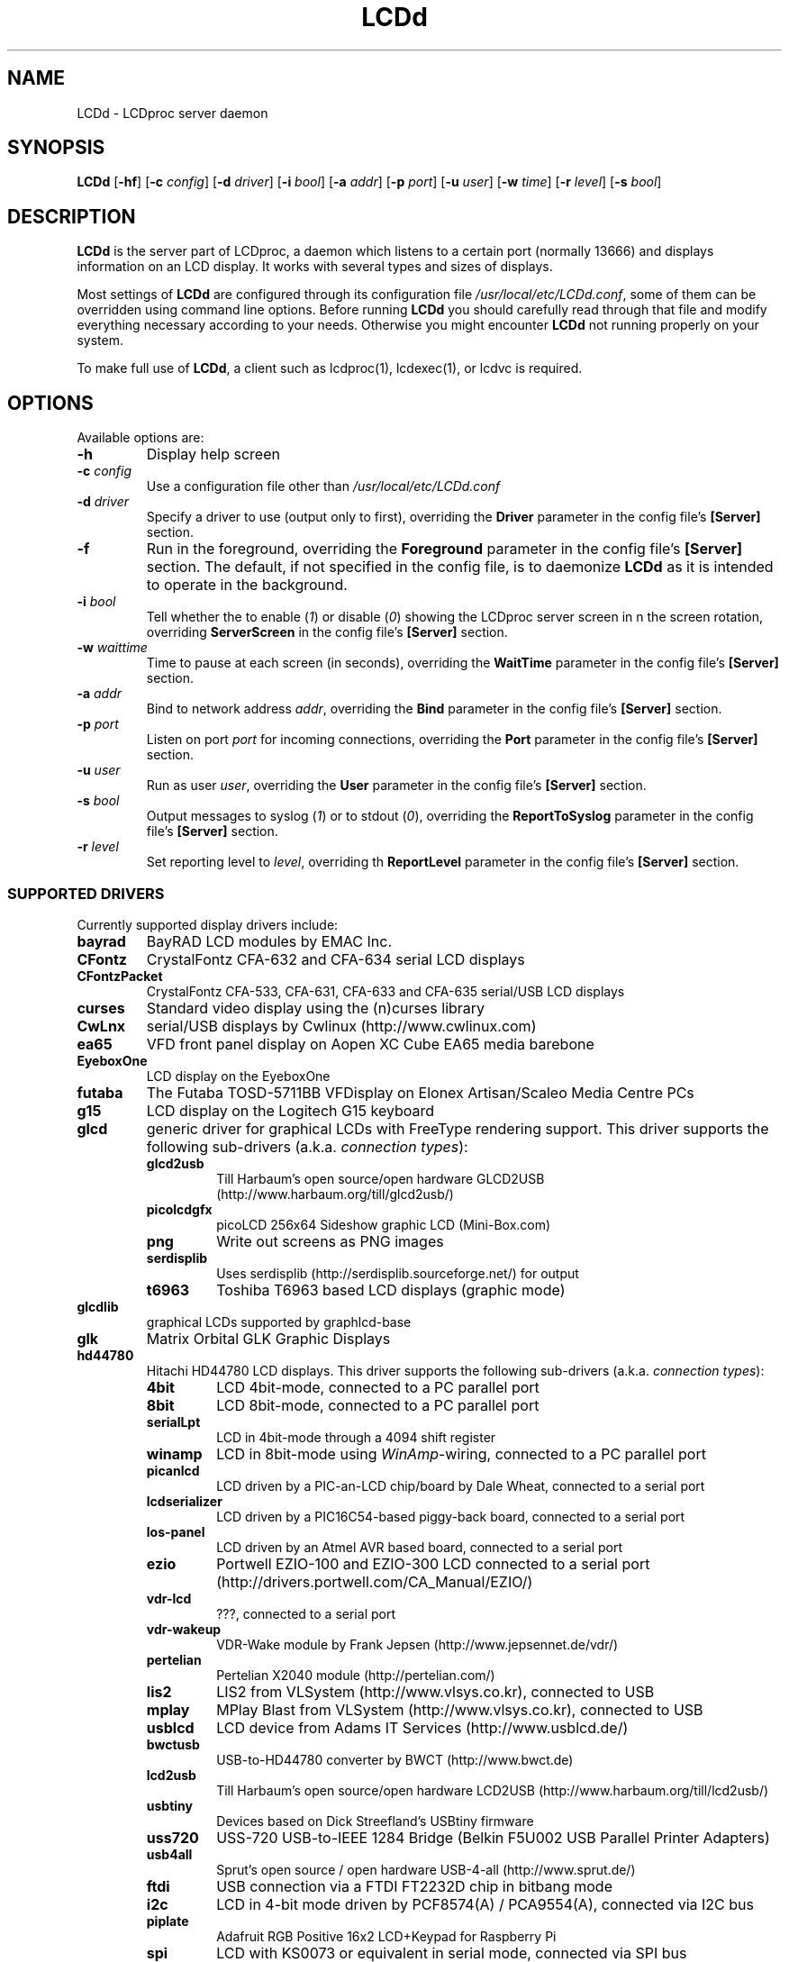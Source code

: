.TH LCDd 8 "February 10, 2014" LCDproc "LCDproc suite"

.SH NAME
LCDd - LCDproc server daemon

.SH SYNOPSIS
.B LCDd
[\fB\-hf\fP]
[\fB\-c\fP \fIconfig\fP]
[\fB\-d\fP \fIdriver\fP]
[\fB\-i\fP \fIbool\fP]
[\fB\-a\fP \fIaddr\fP]
[\fB\-p\fP \fIport\fP]
[\fB\-u\fP \fIuser\fP]
[\fB\-w\fP \fItime\fP]
[\fB\-r\fP \fIlevel\fP]
[\fB\-s\fP \fIbool\fP]

.SH DESCRIPTION
\fBLCDd\fP is the server part of LCDproc, a daemon which listens to a certain port (normally 13666)
and displays information on an LCD display.  It works with several types
and sizes of displays.
.PP
Most settings of \fBLCDd\fP are configured through its configuration file
\fI/usr/local/etc/LCDd.conf\fP, some of them can be overridden using command line options.
Before running \fBLCDd\fP you should carefully
read through that file and modify everything necessary according to your needs.
Otherwise you might encounter \fBLCDd\fP not running properly on your system.
.PP
To make full use of \fBLCDd\fP, a client such as lcdproc(1), lcdexec(1), or lcdvc
is required.

.SH OPTIONS
Available options are:
.TP
.B \-h
Display help screen
.TP
.B \-c \fIconfig\fP
Use a configuration file other than \fI/usr/local/etc/LCDd.conf\fP
.TP
.B \-d \fIdriver\fP
Specify a driver to use (output only to first), overriding
the \fBDriver\fP parameter in the config file's \fB[Server]\fP section.
.TP
.B \-f
Run in the foreground, overriding the \fBForeground\fP parameter
in the config file's \fB[Server]\fP section.
The default, if not specified in the config file, is to
daemonize \fBLCDd\fP as it is intended to operate in the background.
.TP
.B \-i \fIbool\fP
Tell whether the to enable (\fI1\fP) or disable (\fI0\fP) showing the LCDproc
server screen in n the screen rotation, overriding \fBServerScreen\fP
in the config file's \fB[Server]\fP section.
.TP
.B \-w \fIwaittime\fP
Time to pause at each screen (in seconds), overriding the
\fBWaitTime\fP parameter in the config file's \fB[Server]\fP section.
.TP
.B \-a \fIaddr\fP
Bind to network address \fIaddr\fP, overriding the
\fBBind\fP parameter in the config file's \fB[Server]\fP section.
.TP
.B \-p \fIport\fP
Listen on port \fIport\fP for incoming connections, overriding the
\fBPort\fP parameter in the config file's \fB[Server]\fP section.
.TP
.B \-u \fIuser\fP
Run as user \fIuser\fP, overriding the
\fBUser\fP parameter in the config file's \fB[Server]\fP section.
.TP
.B \-s \fIbool\fP
Output messages to syslog (\fI1\fP) or to stdout (\fI0\fP), overriding the
\fBReportToSyslog\fP parameter in the config file's \fB[Server]\fP section.
.TP
.B \-r \fIlevel\fP
Set reporting level to \fIlevel\fP, overriding th
\fBReportLevel\fP parameter in the config file's \fB[Server]\fP section.

.SS SUPPORTED DRIVERS
Currently supported display drivers include:
.TP
.B bayrad
BayRAD LCD modules by EMAC Inc.
.TP
.B CFontz
CrystalFontz CFA-632 and CFA-634 serial LCD displays
.TP
.B CFontzPacket
CrystalFontz CFA-533, CFA-631, CFA-633 and CFA-635 serial/USB LCD displays
.TP
.B curses
Standard video display using the (n)curses library
.TP
.B CwLnx
serial/USB displays by Cwlinux (http://www.cwlinux.com)
.TP
.B ea65
VFD front panel display on Aopen XC Cube EA65 media barebone
.TP
.B EyeboxOne
LCD display on the EyeboxOne
.TP
.B futaba
The Futaba TOSD-5711BB VFDisplay on Elonex Artisan/Scaleo Media Centre PCs
.TP
.B g15
LCD display on the Logitech G15 keyboard
.TP
.B glcd
generic driver for graphical LCDs with FreeType rendering support. This driver
supports the following sub-drivers (a.k.a. \fIconnection types\fP):
.RS
.TP
.B glcd2usb
Till Harbaum's open source/open hardware GLCD2USB (http://www.harbaum.org/till/glcd2usb/)
.TP
.B picolcdgfx
picoLCD 256x64 Sideshow graphic LCD (Mini-Box.com)
.TP
.B png
Write out screens as PNG images
.TP
.B serdisplib
Uses serdisplib (http://serdisplib.sourceforge.net/) for output
.TP
.B t6963
Toshiba T6963 based LCD displays (graphic mode)
.RE
.TP
.B glcdlib
graphical LCDs supported by graphlcd-base
.TP
.B glk
Matrix Orbital GLK Graphic Displays
.TP
.B hd44780
Hitachi HD44780 LCD displays.
This driver supports the following sub-drivers (a.k.a. \fIconnection types\fP):
.RS
.TP
.B 4bit
LCD 4bit-mode, connected to a PC parallel port
.TP
.B 8bit
LCD 8bit-mode, connected to a PC parallel port
.TP
.B serialLpt
LCD in 4bit-mode through a 4094 shift register
.TP
.B winamp
LCD in 8bit-mode using \fIWinAmp\fP-wiring, connected to a PC parallel port
.TP
.B picanlcd
LCD driven by a PIC-an-LCD chip/board by Dale Wheat, connected to a serial port
.TP
.B lcdserializer
LCD driven by a PIC16C54-based piggy-back board, connected to a serial port
.TP
.B los-panel
LCD driven by an Atmel AVR based board, connected to a serial port
.TP
.B ezio
Portwell EZIO-100 and EZIO-300 LCD connected to a serial port (http://drivers.portwell.com/CA_Manual/EZIO/)
.TP
.B vdr-lcd
???, connected to a serial port
.TP
.B vdr-wakeup
VDR-Wake module by Frank Jepsen (http://www.jepsennet.de/vdr/)
.TP
.B pertelian
Pertelian X2040 module (http://pertelian.com/)
.TP
.B lis2
LIS2 from VLSystem (http://www.vlsys.co.kr), connected to USB
.TP
.B mplay
MPlay Blast from VLSystem (http://www.vlsys.co.kr), connected to USB
.TP
.B usblcd
LCD device from Adams IT Services (http://www.usblcd.de/)
.TP
.B bwctusb
USB-to-HD44780 converter by BWCT (http://www.bwct.de)
.TP
.B lcd2usb
Till Harbaum's open source/open hardware LCD2USB (http://www.harbaum.org/till/lcd2usb/)
.TP
.B usbtiny
Devices based on Dick Streefland's USBtiny firmware
.TP
.B uss720
USS-720 USB-to-IEEE 1284 Bridge (Belkin F5U002 USB Parallel Printer Adapters)
.TP
.B usb4all
Sprut's open source / open hardware USB-4-all (http://www.sprut.de/)
.TP
.B ftdi
USB connection via a FTDI FT2232D chip in bitbang mode
.TP
.B i2c
LCD in 4-bit mode driven by PCF8574(A) / PCA9554(A), connected via I2C bus
.TP
.B piplate
Adafruit RGB Positive 16x2 LCD+Keypad for Raspberry Pi
.TP
.B spi
LCD with KS0073 or equivalent in serial mode, connected via SPI bus
.TP
.B pifacecad
PiFace Control and Display for the Raspberry Pi (http://www.piface.org.uk/)
.TP
.B ethlcd
TCP connection using open source/open hardware ethlcd (http://manio.skyboo.net/ethlcd/)
.TP
.B raspberrypi
LCD driven by the GPIO pins of a Raspberry Pi
.TP
.B gpiod
LCD connection via GPIO pins controlled by the linux libgpiod interface
.TP
.B ugpio
LCD connection via GPIO pins controlled by the linux sysfs interface
.RE
.TP
.B i2500vfd
140x32 pixel VFD Display of the Intra2net Intranator 2500 appliance
.TP
.B icp_a106
ICP Peripheral Communication Protocol alarm/LCD board used in QNAP devices and 19" rack cases made by ICP
.TP
.B imon
iMON IR/VFD modules in cases by Soundgraph/Ahanix/Silverstone/Uneed/Accent
.TP
.B imonlcd
iMON IR/LCD modules in cases by Soundgraph/Ahanix/Silverstone/Uneed/Accent/Antec
.TP
.B irtrans
IRTrans IR/VFD modules in cases by Ahanix (e.g. MCE303) and possibly others
May require irserver (http://www.irtrans.de/en/download/linux.php) to be running for connectivity.
.TP
.B IOWarrior
Code Mercenaries IOWarrior
.TP
.B irman
IrMan infrared (input)
.TP
.B joy
Joystick driver (input)
.TP
.B lb216
LB216 LCD displays
.TP
.B lcdm001
kernelconcepts.de 20x4 serial LCD displays
.TP
.B lcterm
serial LCD terminal from Helmut Neumark Elektronik (http://www.neumark.de)
.TP
.B linux_input
Linux event devices (input)
.TP
.B lirc
Infrared (input)
.TP
.B lis
L.I.S MCE 2005 20x2 VFD (http://vlsys.co.kr)
.TP
.B MD8800
VFD displays in Medion MD8800 PCs
.TP
.B mdm166a
Futuba MDM166A displays
.TP
.B ms6931
MSI-6931 displays in 1U rack servers by MSI
.TP
.B mtc_s16209x
MTC_S16209x LCD displays by Microtips Technology Inc
.TP
.B MtxOrb
Matrix Orbital displays (except Matrix Orbital GLK displays)
.TP
.B mx5000
LCD display on the Logitech MX5000 keyboard
.TP
.B NoritakeVFD
Noritake VFD Device CU20045SCPB-T28A
.TP
.B Olimex_MOD_LCD1x9
Olimex MOD-LCD1x9 14 segment display
.TP
.B rawserial
Dumps the entire framebuffer to the serial port at a configurable rate.
.TP
.B picolcd
Mini-box.com USB LCD (PicoLCD 20x4 & picoLCD 20x2)
.TP
.B pyramid
LCD displays from Pyramid (http://www.pyramid.de)
.TP
.B sdeclcd
Watchguard Firebox LCD display based on SDEC LMC-S2D20 (http://www.sdec.com.tw)
.TP
.B sed1330
SED1330/SED1335 (aka S1D13300/S1D13305) based graphical displays
.TP
.B sed1520
122x32 pixel graphic displays based on SED1520 controllers
.TP
.B serialPOS
Driver for Point Of Sale ("POS") devices using various protocols (currently AEDEX only)
.TP
.B serialVFD
Text VFDs of various manufacturers, see LCDproc user-documentation for further details.
.TP
.B shuttleVFD
Shuttle VFD (USB-based)
.TP
.B sli
Wirz SLI driver (unknown)
.TP
.B stv5730
STV5730A on-screen display chip
.TP
.B SureElec
LCD devices from SURE electronics  (http://www.sureelectronics.net)
.TP
.B svga
VGA monitors using svgalib
.TP
.B t6963
Toshiba T6963 based LCD displays (text mode)
.TP
.B text
Standard "hard-copy" text display
.TP
.B tyan
LCD module in Tyan Barebone GS series
.TP
.B ula200
ULA-200 device from ELV (http://www.elv.de)
.TP
.B vlsys_m428
VFD/IR combination in case MonCaso 320 from Moneual
.TP
.B yard2
yard2 LCD module
.TP
.B xosd
On Screen Display on X11
.PP
Multiple drivers can be used simultaneously; thus, for example, a Matrix Orbital display (MtxOrb driver)
can be combined with an infrared driver (irmanin driver).

.SH INVOCATION
.RS
.I LCDd -d MtxOrb -d joy
.RE
The invocation example above will start \fBLCDd\fP reading its configuration from the
default configuration file \fI/usr/local/etc/LCDd.conf\fP but overriding the drivers
specified therein with the Matrix Orbital driver and the Joystick input driver.

.SH LCDPROC CLIENT-SERVER PROTOCOL
There is a basic sequence:
.TP
1. Open a TCP connection to the LCDd server port (usually 13666).
.TP
2. Say "hello"
.TP
3. The server will return some information on the type
of display available.
.TP
4. Define (and use) a new screen and its widgets.
.TP
5. Close the socket when done displaying data.
.PP

.SS CLIENT COMMANDS
There are many commands for the client to send to the LCDd server, here is
a list of the most important commands for versions \fI0.3\fP - \fI0.4\fP
of the protocol. For a full command reference see the
\fILCDProc Developers Guide\fP:
.TP
.B hello
This starts a client-server session with the LCDd server; the server will
return a white-space separated data string detailing the type of display
and its size. The format of this string is:
"\fBconnect LCDproc\fP <\fILCDd-version\fP> \fBprotocol\fP <\fIprotocol-version\fP> \fBlcd\fP [\fIkeyword value\fP] [\fIkeyword value\fP] ...".
\fIprotocol-version\fP is always in the form of "\fImajor\fP.\fIminor\fP".
The first 4 keyword value pairs are always wid, hgt, cellwid and cellhght,
for backwards compatibility with older clients which are hardcoded to take
the 8th and 10th words of the connect string as width and height. The
connect string will look like this for example:
"\fBconnect LCDproc 0.5dev protocol 0.4 lcd wid 17 hgt 4 cellwid 6 cellhgt 10\fP"
.TP
.B client_set -name \fIname\fP
Set the client's name.
.TP
.B screen_add \fI#id\fP
Add a new screen to the display.
.TP
.B screen_del \fI#id\fP
Remove a screen from the display.
.TP
.B screen_set \fI#id\fP [\fB-name\fI "name"\fP] [\fB-wid\fI width\fP] [\fB-hgt\fI height\fP] [\fB-priority\fI prio\fP] [\fB-duration\fI int\fP] [\fB-timeout\fI int\fP] [\fB-heartbeat\fI mode\fP] [\fB-backlight\fI mode\fP] [\fB-cursor\fI mode\fP] [\fB-cursor_x\fI xpos\fP] [\fB-cursor_y\fI ypos\fP]
Initialize a screen, or reset its data.
.TP
.B widget_add \fI#screen #id type\fR [\fB-in \fI#frame\fR]
Add a widget of type \fItype\fP to screen \fI#screen\fR.
.TP
.B widget_del \fI#screen #id\fR
Delete widget \fI#id\fR from screen \fI#screen\fR.
.TP
.B widget_set \fI#screen #id data\fR
Set the data used to define a particular widget \fI#id\fR on screen
\fI#screen\fR.

.SS HEARTBEAT MODES
Valid heartbeat mode values (for the \fBscreen_set\fR command) are:
.TP
.B on
Display pulsing heart symbol.
.TP
.B off
No heartbeat display.
.TP
.B open
Use client's heartbeat setting. This is the default.

.SS BACKLIGHT MODES
Valid backlight mode values (for the \fBscreen_set\fR command) are:
.TP
.B on
Turn backlight on.
.TP
.B off
Turn backlight off
.TP
.B toggle
Turn backlight off when it is on and vice versa.
.TP
.B open
Use client's backlight setting. This is the default.
.TP
.B blink
Blinking backlight
.TP
.B flash
Flashing blacklight

.SS Priorities
Valid priority settings (used in the \fBscreen_set\fR command) are as follows:
.TP
.B input
The client is doing interactive input.
.TP
.B alert
The screen has an important message for the user.
.TP
.B foreground
an active client
.TP
.B info
Normal info screen, default priority.
.TP
.B background
The screen is only visible when no normal info screens exists.
.TP
.B hidden
The screen will never be visible.
.PP
For compatibility with older versions of clients a mapping of numeric
priority values is also supported:
.TP
.B 1 - 64
foreground
.TP
.B 65 - 192
normal
.TP
.B 193 - (infinity)
background
.PP
An example of how to properly use priorities is as follows:
.PP
Imagine you're making an mp3 player for lcdproc.  When the
song changes, it's nice to display the new name immediately.
So, you could set your screen's priority to \fBforeground\fP, wait for
the server to display (or ignore) your screen, then set the
screen back to \fBnormal\fP.  This would cause the mp3 screen to
show up as soon as the one on screen was finished, then
return to normal priority afterward.
.PP
Or, let's say your client monitors the health of hospital
patients.  If one of the patients has a heart attack, you
could set the screen priority to \fBalert\fP, and it
would be displayed immediately.  It wouldn't even wait for
the previous screen to finish.  Also, the display would stay
on screen most of the time until the user did something about it.

.SS WIDGET TYPES
Widgets can be any of the following:
.TP
.B string
A text string to display (as is).
.TP
.B hbar
A horizontal bar graph.
.TP
.B vbar
A vertical bar graph.
.TP
.B pbar
A-percentage bar, filled from left to right. This widget-type is only
available on servers which report a \fIprotocol-version\fP of 0.4 or newer.
.TP
.B title
A title displayed across the top of the display, within a banner.
.TP
.B icon
A graphic icon.
.TP
.B scroller
A scrolling text display, scrolling either horizontally or vertically.
.TP
.B frame
A \fIcontainer\fR to contain other widgets, permitting them to be referred to
as a single unit.  A widget is put inside a frame by using the \-in \fI#id\fR
parameter, where \fI#id\fR refers to the id of the frame.
.TP
.B num
Displays a large decimal digit
.PP
Widgets are drawn on the screen in the order they are created.

.SS SETTING WIDGET DATA
In the \fBwidget_set\fR command, the \fIdata\fR argument depends on which widget is being
set.  Each widget takes a particular set of arguments which defines its form and behavior:
.TP
.B string \fIx y text\fP
Displays \fItext\fP at position (\fIx\fP,\fIy\fP).
.TP
.B title \fItext
Uses \fItext\fP as title to display.
.TP
.B hbar \fIx y length\fP
Displays a horizontal bar starting at position (\fIx\fP,\fIy\fP) that is \fIlength\fP pixels wide.
.TP
.B vbar \fIx y length\fP
Displays a vertical bar starting at position (\fIx\fP,\fIy\fP) that is \fIlength\fP pixels high.
.TP
.B pbar \fIx y width promille\fP [\fIbegin-label end-label\fP]
Displays a percentage-bar starting at position (\fIx\fP,\fIy\fP) covering
\fIwidth\fP character cells including the optional begin and end-labels,
filled from left to right to the specified \fIpromille\fP value.
Optionally a \fIbegin-label\fP and \fIend-label\fP can be specified which
will be drawn in front of and after the percentage-bar.
.TP
.B icon \fIx y name\fP
Displays the icon \fIname\fP at position (\fIx\fP,\fIy\fP).
.TP
.B scroller \fIleft top right bottom direction speed text\fP
The \fItext\fR defined will scroll in the direction defined.  Valid directions
are \fBh\fR (horizontal), \fBm\fR (marquee) and \fBv\fR (vertical).  The speed defines how many
"movements" (or changes) will occur per frame.  A positive number indicates
frames per movement; a negative number indicates movements per frame.
.TP
.B frame \fIleft top right bottom wid hgt dir speed\fP
Frames define a visible "box" on screen,
from the (\fIleft\fR, \fItop\fR) corner to the
(\fIright\fR, \fIbottom\fR) corner.  The actual data may be bigger,
and is defined as \fIwid\fR (width) by \fIhgt\fR (height); if it is
bigger, then the frame will scroll in the direction (\fIdir\fR)
and \fIspeed\fR defined.
.TP
.B num \fIx int\fP
Displays large decimal digit \fIint\fP at the horizontal position \fIx\fP,
which is a normal character x coordinate on the display.
The special value 10 for \fIint\fP displays a colon.

.SH BUGS
If \fBLCDd\fP seems not to work as expected, try to run it in the foreground
with reporting level set to maximum and reporting to stderr.
This can be achieved without changes to the config file by using the
command line:
.RS
.I LCDd -f -r 5 -s 0
.RE

.SH FILES
\fB/usr/local/etc/LCDd.conf\fR, LCDd's default configuration file

.SH SEE ALSO
lcdproc-config(5),
lcdproc(1),
lcdexec(1)

.SH AUTHOR
Many people have contributed to LCDd.  See the \fICREDITS\fP file for
more details.
.PP
All questions should be sent to the lcdproc mailing list.  The mailing list,
and the newest version of LCDproc, should be available from here:
.PP
		http://www.lcdproc.org/


.SH LEGAL STUFF
The lcdproc package is released as "WorksForMe-Ware".
In other words, it is free, kinda neat, and we don't guarantee that it will do
anything in particular on any machine except the ones it was developed on.
.PP
It is technically released under the GNU GPL license (you should have received the file,
"COPYING", with LCDproc) (also, look on http://www.fsf.org/ for more information),
so you can distribute and use it for free -- but you must make the source code freely
available to anyone who wants it.
.PP
For any sort of real legal information, read the GNU GPL (GNU General Public License).
It's worth reading.


